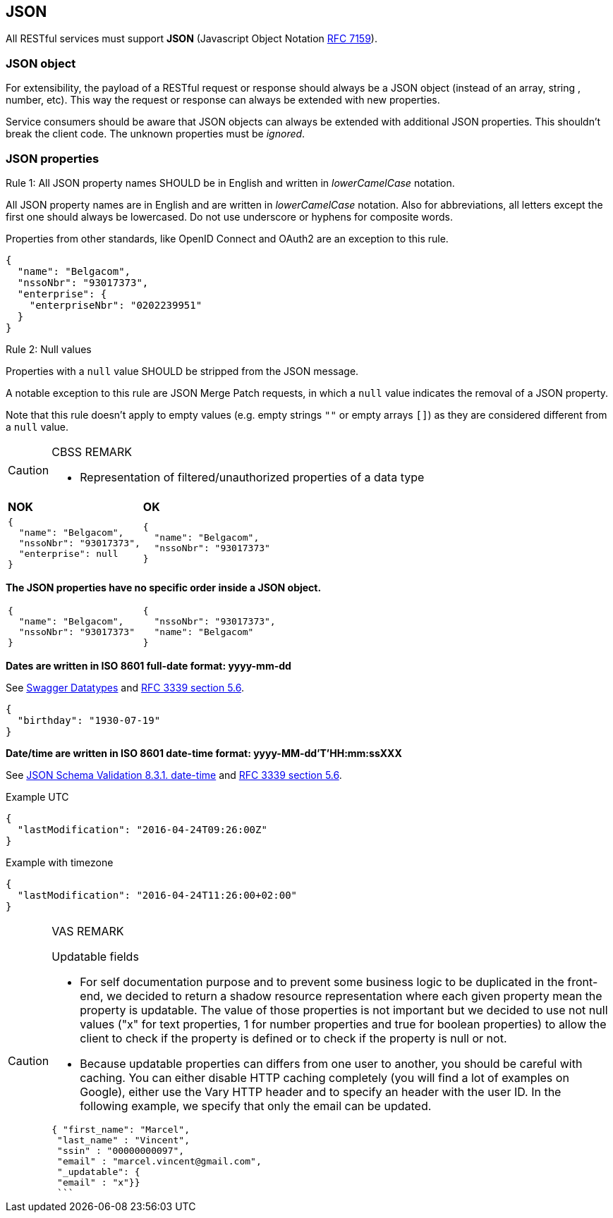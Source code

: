 == JSON

All RESTful services must support *JSON* (Javascript Object Notation https://tools.ietf.org/html/rfc7159[RFC 7159^]).


=== JSON object

For extensibility, the payload of a RESTful request or response should always be a JSON object (instead of an array, string , number, etc). This way the request or response can always be extended with new properties.

Service consumers should be aware that JSON objects can always be extended with additional JSON properties. This shouldn't break the client code. The unknown properties must be _ignored_.

=== JSON properties


[caption="Rule {counter:rule-number}: "]
.All JSON property names SHOULD be in English and written in _lowerCamelCase_ notation.
==========================
All JSON property names are in English and are written in _lowerCamelCase_ notation.
Also for abbreviations, all letters except the first one should always be lowercased.
Do not use underscore or hyphens for composite words.

Properties from other standards, like OpenID Connect and OAuth2 are an exception to this rule.
==========================

[subs="normal"]
```json
{
  "name": "Belgacom",
  "nssoNbr": "93017373",
  "enterprise": {
    "enterpriseNbr": "0202239951"
  }
}
```

[caption="Rule {counter:rule-number}: "]
.Null values
==========================
Properties with a `null` value SHOULD be stripped from the JSON message.

A notable exception to this rule are JSON Merge Patch requests, in which a `null` value indicates the removal of a JSON property.

Note that this rule doesn't apply to empty values (e.g. empty strings `""` or empty arrays `[]`) as they are considered different from a `null` value.
==========================

[CAUTION]
.CBSS REMARK
====
-	Representation of filtered/unauthorized properties of a data type
====

|===
|*NOK*|*OK*
a|[subs="normal"]
```json
{
  "name": "Belgacom",
  "nssoNbr": "93017373",
  "enterprise": null
}
```

a|[subs="normal"]
```json
{
  "name": "Belgacom",
  "nssoNbr": "93017373"
}
```
|===

**The JSON properties have no specific order inside a JSON object.**

[cols="1,1"]
|===
a|[subs="normal"]
```json
{
  "name": "Belgacom",
  "nssoNbr": "93017373"
}
```


a|[subs="normal"]
```json
{
  "nssoNbr": "93017373",
  "name": "Belgacom"
}
```
|===

**Dates are written in ISO 8601 full-date format: yyyy-mm-dd**

See http://swagger.io/specification/#data-types-12[Swagger Datatypes^] and https://tools.ietf.org/html/rfc3339#section-5.6[RFC 3339 section 5.6^].

```json
{
  "birthday": "1930-07-19"
}
```

**Date/time are written in ISO 8601 date-time format: yyyy-MM-dd'T'HH:mm:ssXXX**

See http://json-schema.org/latest/json-schema-validation.html#rfc.section.8.3.1[JSON Schema Validation 8.3.1. date-time^] and https://tools.ietf.org/html/rfc3339#section-5.6[RFC 3339 section 5.6^].

.Example UTC
```json
{
  "lastModification": "2016-04-24T09:26:00Z"
}
```

.Example with timezone
```json
{
  "lastModification": "2016-04-24T11:26:00+02:00"
}
```


[CAUTION]
.VAS REMARK
====
Updatable fields

* For self documentation purpose and to prevent some business logic to be duplicated in the front-end, we decided to return a shadow resource representation where each given property mean the property is updatable. The value of those properties is not important but we decided to use not null values ("x" for text properties, 1 for number properties and true for boolean properties) to allow the client to check if the property is defined or to check if the property is null or not.

* Because updatable properties can differs from one user to another, you should be careful with caching. You can either disable HTTP caching completely (you will find a lot of examples on Google), either use the Vary HTTP header and to specify an header with the user ID.
In the following example, we specify that only the email can be updated.

```json
{ "first_name": "Marcel",
 "last_name" : "Vincent",
 "ssin" : "00000000097",
 "email" : "marcel.vincent@gmail.com",
 "_updatable": {
 "email" : "x"}}
 ```
====

